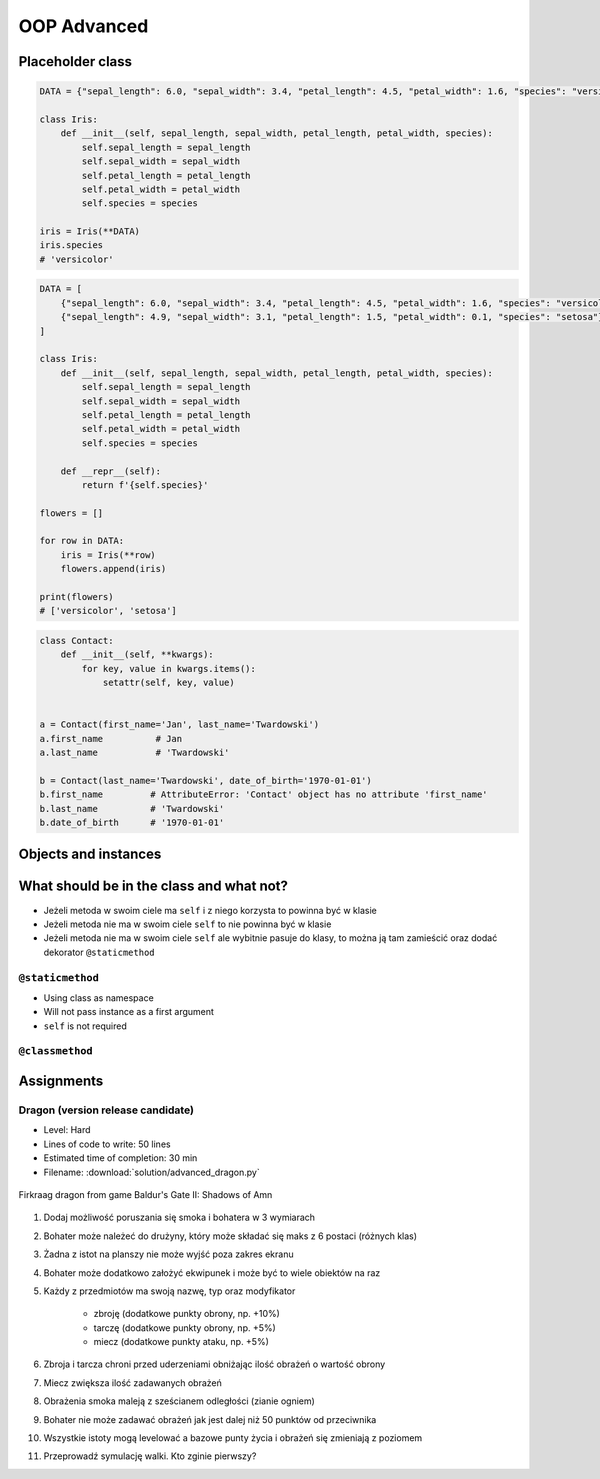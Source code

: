 .. _OOP Advanced:

************
OOP Advanced
************


Placeholder class
=================

.. code-block:: python

    DATA = {"sepal_length": 6.0, "sepal_width": 3.4, "petal_length": 4.5, "petal_width": 1.6, "species": "versicolor"},

    class Iris:
        def __init__(self, sepal_length, sepal_width, petal_length, petal_width, species):
            self.sepal_length = sepal_length
            self.sepal_width = sepal_width
            self.petal_length = petal_length
            self.petal_width = petal_width
            self.species = species

    iris = Iris(**DATA)
    iris.species
    # 'versicolor'

.. code-block:: python

    DATA = [
        {"sepal_length": 6.0, "sepal_width": 3.4, "petal_length": 4.5, "petal_width": 1.6, "species": "versicolor"},
        {"sepal_length": 4.9, "sepal_width": 3.1, "petal_length": 1.5, "petal_width": 0.1, "species": "setosa"},
    ]

    class Iris:
        def __init__(self, sepal_length, sepal_width, petal_length, petal_width, species):
            self.sepal_length = sepal_length
            self.sepal_width = sepal_width
            self.petal_length = petal_length
            self.petal_width = petal_width
            self.species = species

        def __repr__(self):
            return f'{self.species}'

    flowers = []

    for row in DATA:
        iris = Iris(**row)
        flowers.append(iris)

    print(flowers)
    # ['versicolor', 'setosa']

.. code-block:: python

    class Contact:
        def __init__(self, **kwargs):
            for key, value in kwargs.items():
                setattr(self, key, value)


    a = Contact(first_name='Jan', last_name='Twardowski')
    a.first_name          # Jan
    a.last_name           # 'Twardowski'

    b = Contact(last_name='Twardowski', date_of_birth='1970-01-01')
    b.first_name         # AttributeError: 'Contact' object has no attribute 'first_name'
    b.last_name          # 'Twardowski'
    b.date_of_birth      # '1970-01-01'


Objects and instances
=====================
.. code-block:: python
    :caption: Implicit passing instance to class as ``self``.

    text = 'Jan,Twardowski'

    text.split(',')                     # ['Jan', 'Twardowski']

.. code-block:: python
    :caption: Explicit passing instance to class overriding ``self``.

    text = 'Jan,Twardowski'

    str.split(text, ',')                # ['Jan', 'Twardowski']

.. code-block:: python
    :caption: Passing anonymous objects as instances.

    'Jan,Twardowski'.split(',')         # ['Jan', 'Twardowski']
    str.split('Jan,Twardowski', ',')    # ['Jan', 'Twardowski']


What should be in the class and what not?
=========================================
* Jeżeli metoda w swoim ciele ma ``self`` i z niego korzysta to powinna być w klasie
* Jeżeli metoda nie ma w swoim ciele ``self`` to nie powinna być w klasie
* Jeżeli metoda nie ma w swoim ciele ``self`` ale wybitnie pasuje do klasy, to można ją tam zamieścić oraz dodać dekorator ``@staticmethod``

``@staticmethod``
-----------------
* Using class as namespace
* Will not pass instance as a first argument
* ``self`` is not required

.. code-block:: python
    :caption: Functions on a high level of a module lack namespace

    def add(a, b):
        return a + b

    def sub(a, b):
        return a - b


    add(1, 2)
    sub(8, 4)

.. code-block:: python
    :caption: When ``add`` and ``sub`` are in ``Calculator`` class (namespace) they get instance (``self``) as a first argument. Instantiating Calculator is not needed, as of functions do not read or write to instance variables.

    class Calculator:

        def add(self, a, b):
            return a + b

        def sub(self, a, b):
            return a - b


    Calculator.add(10, 20)  # TypeError: add() missing 1 required positional argument: 'b'
    Calculator.sub(8, 4)    # TypeError: add() missing 1 required positional argument: 'b'

    calc = Calculator()
    calc.add(1, 2)          # 3
    calc.sub(8, 4)          # 4

.. code-block:: python
    :caption: Class ``Calculator`` is a namespace for functions. ``@staticmethod`` remove instance (``self``) argument to method.

    class Calculator:

        @staticmethod
        def add(a, b):
            return a + b

        @staticmethod
        def sub(a, b):
            return a - b


    Calculator.add(1, 2)
    Calculator.sub(8, 4)

``@classmethod``
----------------
.. code-block:: python
    :emphasize-lines: 7-10,21,24,30,31

    import json

    class JSONSerializable:
        def to_json(self):
            return json.dumps(self.__dict__)

        @classmethod
        def from_json(cls, data):
            data = json.loads(data)
            return cls(**data)


    class User:
        def __init__(self, first_name, last_name):
            self.first_name = first_name
            self.last_name = last_name

        def __str__(self):
            return f'{self.first_name} {self.last_name}'

    class Guest(User, JSONSerializable):
        pass

    class Admin(User, JSONSerializable):
        pass


    DATA = '{"first_name": "Jan", "last_name": "Twardowski"}'

    guest = Guest.from_json(DATA)
    admin = Admin.from_json(DATA)

    type(guest)     # <class '__main__.Guest'>
    type(admin)      # <class '__main__.Admin'>



Assignments
===========

Dragon (version release candidate)
----------------------------------
* Level: Hard
* Lines of code to write: 50 lines
* Estimated time of completion: 30 min
* Filename: :download:`solution/advanced_dragon.py`

.. figure:: img/dragon.gif
    :scale: 100%
    :align: center

    Firkraag dragon from game Baldur's Gate II: Shadows of Amn

#. Dodaj możliwość poruszania się smoka i bohatera w 3 wymiarach
#. Bohater może należeć do drużyny, który może składać się maks z 6 postaci (różnych klas)
#. Żadna z istot na planszy nie może wyjść poza zakres ekranu
#. Bohater może dodatkowo założyć ekwipunek i może być to wiele obiektów na raz
#. Każdy z przedmiotów ma swoją nazwę, typ oraz modyfikator

    * zbroję (dodatkowe punkty obrony, np. +10%)
    * tarczę (dodatkowe punkty obrony, np. +5%)
    * miecz (dodatkowe punkty ataku, np. +5%)

#. Zbroja i tarcza chroni przed uderzeniami obniżając ilość obrażeń o wartość obrony
#. Miecz zwiększa ilość zadawanych obrażeń
#. Obrażenia smoka maleją z sześcianem odległości (zianie ogniem)
#. Bohater nie może zadawać obrażeń jak jest dalej niż 50 punktów od przeciwnika
#. Wszystkie istoty mogą levelować a bazowe punty życia i obrażeń się zmieniają z poziomem
#. Przeprowadź symulację walki. Kto zginie pierwszy?
